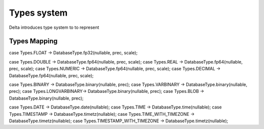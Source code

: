 Types system
======================

Delta introduces type system to to represent 

Types Mapping
-------------

.. csv-table:: 
   :header: "JDBC", "Logical", "Physical", "Protobuf"
   :widths: 50,25,25,25
   :delim: ;

   "BOOLEAN,BIT";Bool;Bool;bool
   "SMALLINT";SmallInt;I32;int32
   "TINYINT,INTEGER";Int;I32;int32
   "BIGINT";BigInt;I64;int64  
   "DOUBLE(p,s), REAL(p,s), NUMERIC(p,s), DECIMAL(p,s)";Double;FP64;double
   "(N)VARCHAR,(N)CHAR,LONGVARCHAR,(N)CLOB";String;String;string



case Types.FLOAT        -> DatabaseType.fp32(nullable, prec, scale);

case Types.DOUBLE       -> DatabaseType.fp64(nullable, prec, scale);
case Types.REAL         -> DatabaseType.fp64(nullable, prec, scale);
case Types.NUMERIC      -> DatabaseType.fp64(nullable, prec, scale);
case Types.DECIMAL      -> DatabaseType.fp64(nullable, prec, scale);

case Types.BINARY       -> DatabaseType.binary(nullable, prec);
case Types.VARBINARY    -> DatabaseType.binary(nullable, prec);
case Types.LONGVARBINARY-> DatabaseType.binary(nullable, prec);
case Types.BLOB         -> DatabaseType.binary(nullable, prec);

case Types.DATE         -> DatabaseType.date(nullable);
case Types.TIME         -> DatabaseType.time(nullable);
case Types.TIMESTAMP    -> DatabaseType.timetz(nullable);
case Types.TIME_WITH_TIMEZONE       -> DatabaseType.timetz(nullable);
case Types.TIMESTAMP_WITH_TIMEZONE  -> DatabaseType.timetz(nullable);
